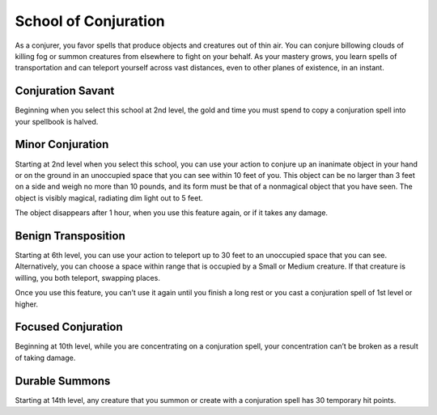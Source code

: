 .. _srd:wizard-conjuration-archetype:

School of Conjuration
^^^^^^^^^^^^^^^^^^^^^
As a conjurer, you favor spells that produce objects and creatures out of thin air.
You can conjure billowing clouds of killing fog or summon creatures from elsewhere
to fight on your behalf. As your mastery grows, you learn spells of transportation
and can teleport yourself across vast distances, even to other planes of existence,
in an instant.

Conjuration Savant
~~~~~~~~~~~~~~~~~~
Beginning when you select this school at 2nd level, the gold and time
you must spend to copy a conjuration spell into your spellbook is halved.

Minor Conjuration
~~~~~~~~~~~~~~~~~
Starting at 2nd level when you select this school, you can use your action to
conjure up an inanimate object in your hand or on the ground in an unoccupied
space that you can see within 10 feet of you. This object can be no larger than 3
feet on a side and weigh no more than 10 pounds, and its form must be that of a
nonmagical object that you have seen. The object is visibly magical, radiating dim
light out to 5 feet.

The object disappears after 1 hour, when you use this feature again, or if it
takes any damage.

Benign Transposition
~~~~~~~~~~~~~~~~~~~~
Starting at 6th level, you can use your action to teleport up to 30 feet to an
unoccupied space that you can see. Alternatively, you can choose a space within
range that is occupied by a Small or Medium creature. If that creature is willing,
you both teleport, swapping places.

Once you use this feature, you can’t use it again until you finish a long rest
or you cast a conjuration spell of 1st level or higher.

Focused Conjuration
~~~~~~~~~~~~~~~~~~~
Beginning at 10th level, while you are concentrating on a conjuration spell,
your concentration can’t be broken as a result of taking damage.

Durable Summons
~~~~~~~~~~~~~~~
Starting at 14th level, any creature that you summon or create with a
conjuration spell has 30 temporary hit points.